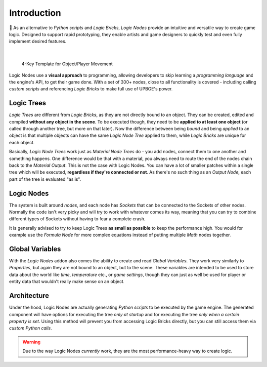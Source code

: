 .. _ln-introduction:

============
Introduction
============

As an alternative to *Python scripts* and *Logic Bricks*, *Logic Nodes* provide an intuitive and versatile way to create game logic. Designed to support rapid prototyping, they enable artists and game designers to quickly test and even fully implement desired features.

.. figure:: /images/logic_nodes/ln-4_key_template.png
   :align: center
   :scale: 60%

|
   
   4-Key Template for Object/Player Movement

Logic Nodes use a **visual approach** to programming, allowing developers to skip learning a *programming language* and the engine's API, to get their game done. With a set of 300+ nodes, close to all functionality is covered - including calling *custom scripts* and referencing *Logic Bricks* to make full use of UPBGE's power.

Logic Trees
+++++++++++

*Logic Trees* are different from *Logic Bricks*, as they are not directly bound to an object. They can be created, edited and compiled **without any object in the scene**. To be executed though, they need to be **applied to at least one object** (or called through another tree, but more on that later). Now the difference between being *bound* and being *applied* to an object is that multiple objects can have the same *Logic Node Tree* applied to them, while *Logic Bricks* are unique for each object.

Basically, *Logic Node Trees* work just as *Material Node Trees* do - you add nodes, connect them to one another and something happens. One difference would be that with a material, you always need to route the end of the nodes chain back to the *Material Output*. This is not the case with Logic Nodes. You can have a lot of smaller patches within a single tree which will be executed, **regardless if they're connected or not**. As there's no such thing as an *Output Node*, each part of the tree is evaluated "as is".

Logic Nodes
+++++++++++

The system is built around *nodes*, and each node has *Sockets* that can be connected to the Sockets of other nodes. Normally the code isn't very picky and will try to work with whatever comes its way, meaning that you can try to combine different types of Sockets without having to fear a complete crash.

It is generally advised to try to keep Logic Trees **as small as possible** to keep the performance high. You would for example use the *Formula Node* for more complex equations instead of putting multiple *Math* nodes together.

Global Variables
++++++++++++++++

With the *Logic Nodes* addon also comes the ability to create and read *Global Variables*. They work very similarly to *Properties*, but again they are not bound to an object, but to the scene. These variables are intended to be used to store data about the world like *time*, *temperature* etc., or *game settings*, though they can just as well be used for player or entity data that wouldn't really make sense on an object.

Architecture
++++++++++++

Under the hood, Logic Nodes are actually generating *Python scripts* to be executed by the game engine. The generated component will have options for executing the tree *only at startup* and for executing the tree *only when a certain property is set*. Using this method will prevent you from accessing Logic Bricks directly, but you can still access them via *custom Python calls*.

.. warning::

   Due to the way Logic Nodes *currently* work, they are the most performance-heavy way to create logic.
